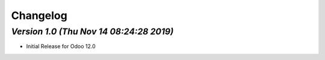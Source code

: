 .. _changelog:

Changelog
=========


`Version 1.0 (Thu Nov 14 08:24:28 2019)`
-----------------------------------------
- Initial Release for Odoo 12.0

